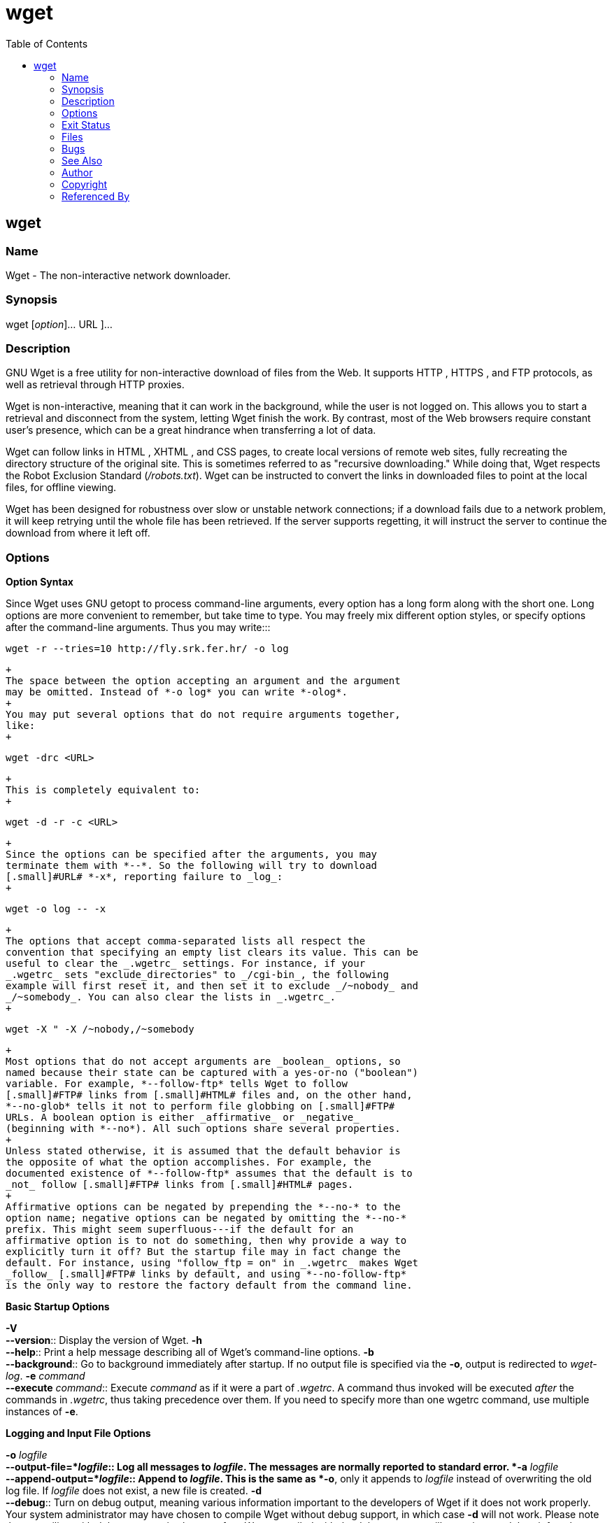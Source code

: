 :toc: left
:nofooter:

= wget

== wget

=== Name

Wget - The non-interactive network downloader.

=== Synopsis

wget [_option_]... [ _[.small]#URL#_ ]...

=== Description

[.small]#GNU# Wget is a free utility for non-interactive download of
files from the Web. It supports [.small]#HTTP# , [.small]#HTTPS# , and
[.small]#FTP# protocols, as well as retrieval through [.small]#HTTP#
proxies.

Wget is non-interactive, meaning that it can work in the background,
while the user is not logged on. This allows you to start a retrieval
and disconnect from the system, letting Wget finish the work. By
contrast, most of the Web browsers require constant user's presence,
which can be a great hindrance when transferring a lot of data.

Wget can follow links in [.small]#HTML# , [.small]#XHTML# , and
[.small]#CSS# pages, to create local versions of remote web sites, fully
recreating the directory structure of the original site. This is
sometimes referred to as "recursive downloading." While doing that, Wget
respects the Robot Exclusion Standard (_/robots.txt_). Wget can be
instructed to convert the links in downloaded files to point at the
local files, for offline viewing.

Wget has been designed for robustness over slow or unstable network
connections; if a download fails due to a network problem, it will keep
retrying until the whole file has been retrieved. If the server supports
regetting, it will instruct the server to continue the download from
where it left off.

=== Options

*Option Syntax*

Since Wget uses [.small]#GNU# getopt to process command-line arguments,
every option has a long form along with the short one. Long options are
more convenient to remember, but take time to type. You may freely mix
different option styles, or specify options after the command-line
arguments. Thus you may write:::
[source,code]
----
wget -r --tries=10 http://fly.srk.fer.hr/ -o log
----
  +
  The space between the option accepting an argument and the argument
  may be omitted. Instead of *-o log* you can write *-olog*.
  +
  You may put several options that do not require arguments together,
  like:
  +
[source,code]
----
wget -drc <URL>
----
  +
  This is completely equivalent to:
  +
[source,code]
----
wget -d -r -c <URL>
----
  +
  Since the options can be specified after the arguments, you may
  terminate them with *--*. So the following will try to download
  [.small]#URL# *-x*, reporting failure to _log_:
  +
[source,code]
----
wget -o log -- -x
----
  +
  The options that accept comma-separated lists all respect the
  convention that specifying an empty list clears its value. This can be
  useful to clear the _.wgetrc_ settings. For instance, if your
  _.wgetrc_ sets "exclude_directories" to _/cgi-bin_, the following
  example will first reset it, and then set it to exclude _/~nobody_ and
  _/~somebody_. You can also clear the lists in _.wgetrc_.
  +
[source,code]
----
wget -X " -X /~nobody,/~somebody
----
  +
  Most options that do not accept arguments are _boolean_ options, so
  named because their state can be captured with a yes-or-no ("boolean")
  variable. For example, *--follow-ftp* tells Wget to follow
  [.small]#FTP# links from [.small]#HTML# files and, on the other hand,
  *--no-glob* tells it not to perform file globbing on [.small]#FTP#
  URLs. A boolean option is either _affirmative_ or _negative_
  (beginning with *--no*). All such options share several properties.
  +
  Unless stated otherwise, it is assumed that the default behavior is
  the opposite of what the option accomplishes. For example, the
  documented existence of *--follow-ftp* assumes that the default is to
  _not_ follow [.small]#FTP# links from [.small]#HTML# pages.
  +
  Affirmative options can be negated by prepending the *--no-* to the
  option name; negative options can be negated by omitting the *--no-*
  prefix. This might seem superfluous---if the default for an
  affirmative option is to not do something, then why provide a way to
  explicitly turn it off? But the startup file may in fact change the
  default. For instance, using "follow_ftp = on" in _.wgetrc_ makes Wget
  _follow_ [.small]#FTP# links by default, and using *--no-follow-ftp*
  is the only way to restore the factory default from the command line.

*Basic Startup Options*

*-V* +
*--version*::
  Display the version of Wget.
*-h* +
*--help*::
  Print a help message describing all of Wget's command-line options.
*-b* +
*--background*::
  Go to background immediately after startup. If no output file is
  specified via the *-o*, output is redirected to _wget-log_.
*-e* _command_ +
*--execute* _command_::
  Execute _command_ as if it were a part of _.wgetrc_. A command thus
  invoked will be executed _after_ the commands in _.wgetrc_, thus
  taking precedence over them. If you need to specify more than one
  wgetrc command, use multiple instances of *-e*.

*Logging and Input File Options*

*-o* _logfile_ +
*--output-file=*_logfile_::
  Log all messages to _logfile_. The messages are normally reported to
  standard error.
*-a* _logfile_ +
*--append-output=*_logfile_::
  Append to _logfile_. This is the same as *-o*, only it appends to
  _logfile_ instead of overwriting the old log file. If _logfile_ does
  not exist, a new file is created.
*-d* +
*--debug*::
  Turn on debug output, meaning various information important to the
  developers of Wget if it does not work properly. Your system
  administrator may have chosen to compile Wget without debug support,
  in which case *-d* will not work. Please note that compiling with
  debug support is always safe---Wget compiled with the debug support
  will _not_ print any debug info unless requested with *-d*.
*-q* +
*--quiet*::
  Turn off Wget's output.
*-v* +
*--verbose*::
  Turn on verbose output, with all the available data. The default
  output is verbose.
*-nv* +
*--no-verbose*::
  Turn off verbose without being completely quiet (use *-q* for that),
  which means that error messages and basic information still get
  printed.
*-i* _file_ +
*--input-file=*_file_::
  Read URLs from a local or external _file_. If *-* is specified as
  _file_, URLs are read from the standard input. (Use *./-* to read from
  a file literally named *-*.)
  +
  If this function is used, no URLs need be present on the command line.
  If there are URLs both on the command line and in an input file, those
  on the command lines will be the first ones to be retrieved. If
  *--force-html* is not specified, then _file_ should consist of a
  series of URLs, one per line.
  +
  However, if you specify *--force-html*, the document will be regarded
  as *html*. In that case you may have problems with relative links,
  which you can solve either by adding "<base href=" _url_ ">" to the
  documents or by specifying *--base=*_url_ on the command line.
  +
  If the _file_ is an external one, the document will be automatically
  treated as *html* if the Content-Type matches *text/html*.
  Furthermore, the _file_'s location will be implicitly used as base
  href if none was specified.
*-F* +
*--force-html*::
  When input is read from a file, force it to be treated as an
  [.small]#HTML# file. This enables you to retrieve relative links from
  existing [.small]#HTML# files on your local disk, by adding "<base
  href=" _url_ ">" to [.small]#HTML# , or using the *--base*
  command-line option.
*-B* _[.small]#URL#_ +
*--base=* _[.small]#URL#_::
  Resolves relative links using _[.small]#URL#_ as the point of
  reference, when reading links from an [.small]#HTML# file specified
  via the *-i*/*--input-file* option (together with *--force-html*, or
  when the input file was fetched remotely from a server describing it
  as [.small]#HTML# ). This is equivalent to the presence of a "BASE"
  tag in the [.small]#HTML# input file, with _[.small]#URL#_ as the
  value for the "href" attribute.
  +
  For instance, if you specify *http://foo/bar/a.html* for
  _[.small]#URL#_ , and Wget reads *../baz/b.html* from the input file,
  it would be resolved to *http://foo/baz/b.html*.

*Download Options*

*--bind-address=* _[.small]#ADDRESS#_::
  When making client [.small]#TCP/IP# connections, bind to
  _[.small]#ADDRESS#_ on the local machine. _[.small]#ADDRESS#_ may be
  specified as a hostname or [.small]#IP# address. This option can be
  useful if your machine is bound to multiple IPs.
*-t* _number_ +
*--tries=*_number_::
  Set number of retries to _number_. Specify 0 or *inf* for infinite
  retrying. The default is to retry 20 times, with the exception of
  fatal errors like "connection refused" or "not found" (404), which are
  not retried.
*-O* _file_ +
*--output-document=*_file_::
  The documents will not be written to the appropriate files, but all
  will be concatenated together and written to _file_. If *-* is used as
  _file_, documents will be printed to standard output, disabling link
  conversion. (Use *./-* to print to a file literally named *-*.)
  +
  Use of *-O* is _not_ intended to mean simply "use the name _file_
  instead of the one in the [.small]#URL# ;" rather, it is analogous to
  shell redirection: *wget -O file http://foo* is intended to work like
  *wget -O - http://foo > file*; _file_ will be truncated immediately,
  and _all_ downloaded content will be written there.
  +
  For this reason, *-N* (for timestamp-checking) is not supported in
  combination with *-O*: since _file_ is always newly created, it will
  always have a very new timestamp. A warning will be issued if this
  combination is used.
  +
  Similarly, using *-r* or *-p* with *-O* may not work as you expect:
  Wget won't just download the first file to _file_ and then download
  the rest to their normal names: _all_ downloaded content will be
  placed in _file_. This was disabled in version 1.11, but has been
  reinstated (with a warning) in 1.11.2, as there are some cases where
  this behavior can actually have some use.
  +
  Note that a combination with *-k* is only permitted when downloading a
  single document, as in that case it will just convert all relative
  URIs to external ones; *-k* makes no sense for multiple URIs when
  they're all being downloaded to a single file.
*-nc* +
*--no-clobber*::
  If a file is downloaded more than once in the same directory, Wget's
  behavior depends on a few options, including *-nc*. In certain cases,
  the local file will be _clobbered_, or overwritten, upon repeated
  download. In other cases it will be preserved.
  +
  When running Wget without *-N*, *-nc*, *-r*, or *-p*, downloading the
  same file in the same directory will result in the original copy of
  _file_ being preserved and the second copy being named _file_*.1*. If
  that file is downloaded yet again, the third copy will be named
  _file_*.2*, and so on. (This is also the behavior with *-nd*, even if
  *-r* or *-p* are in effect.) When *-nc* is specified, this behavior is
  suppressed, and Wget will refuse to download newer copies of _file_.
  Therefore, ""no-clobber"" is actually a misnomer in this mode---it's
  not clobbering that's prevented (as the numeric suffixes were already
  preventing clobbering), but rather the multiple version saving that's
  prevented.
  +
  When running Wget with *-r* or *-p*, but without *-N*, *-nd*, or
  *-nc*, re-downloading a file will result in the new copy simply
  overwriting the old. Adding *-nc* will prevent this behavior, instead
  causing the original version to be preserved and any newer copies on
  the server to be ignored.
  +
  When running Wget with *-N*, with or without *-r* or *-p*, the
  decision as to whether or not to download a newer copy of a file
  depends on the local and remote timestamp and size of the file. *-nc*
  may not be specified at the same time as *-N*.
  +
  Note that when *-nc* is specified, files with the suffixes *.html* or
  *.htm* will be loaded from the local disk and parsed as if they had
  been retrieved from the Web.
*-c* +
*--continue*::
  Continue getting a partially-downloaded file. This is useful when you
  want to finish up a download started by a previous instance of Wget,
  or by another program. For instance:
  +
[source,code]
----
wget -c ftp://sunsite.doc.ic.ac.uk/ls-lR.Z
----
  +
  If there is a file named _ls-lR.Z_ in the current directory, Wget will
  assume that it is the first portion of the remote file, and will ask
  the server to continue the retrieval from an offset equal to the
  length of the local file.
  +
  Note that you don't need to specify this option if you just want the
  current invocation of Wget to retry downloading a file should the
  connection be lost midway through. This is the default behavior. *-c*
  only affects resumption of downloads started _prior_ to this
  invocation of Wget, and whose local files are still sitting around.
  +
  Without *-c*, the previous example would just download the remote file
  to _ls-lR.Z.1_, leaving the truncated _ls-lR.Z_ file alone.
  +
  Beginning with Wget 1.7, if you use *-c* on a non-empty file, and it
  turns out that the server does not support continued downloading, Wget
  will refuse to start the download from scratch, which would
  effectively ruin existing contents. If you really want the download to
  start from scratch, remove the file.
  +
  Also beginning with Wget 1.7, if you use *-c* on a file which is of
  equal size as the one on the server, Wget will refuse to download the
  file and print an explanatory message. The same happens when the file
  is smaller on the server than locally (presumably because it was
  changed on the server since your last download attempt)---because
  "continuing" is not meaningful, no download occurs.
  +
  On the other side of the coin, while using *-c*, any file that's
  bigger on the server than locally will be considered an incomplete
  download and only "(length(remote) - length(local))" bytes will be
  downloaded and tacked onto the end of the local file. This behavior
  can be desirable in certain cases---for instance, you can use *wget
  -c* to download just the new portion that's been appended to a data
  collection or log file.
  +
  However, if the file is bigger on the server because it's been
  _changed_, as opposed to just _appended_ to, you'll end up with a
  garbled file. Wget has no way of verifying that the local file is
  really a valid prefix of the remote file. You need to be especially
  careful of this when using *-c* in conjunction with *-r*, since every
  file will be considered as an "incomplete download" candidate.
  +
  Another instance where you'll get a garbled file if you try to use
  *-c* is if you have a lame [.small]#HTTP# proxy that inserts a
  "transfer interrupted" string into the local file. In the future a
  "rollback" option may be added to deal with this case.
  +
  Note that *-c* only works with [.small]#FTP# servers and with
  [.small]#HTTP# servers that support the "Range" header.
*--progress=*_type_::
  Select the type of the progress indicator you wish to use. Legal
  indicators are "dot" and "bar".
  +
  The "bar" indicator is used by default. It draws an [.small]#ASCII#
  progress bar graphics (a.k.a "thermometer" display) indicating the
  status of retrieval. If the output is not a [.small]#TTY# , the "dot"
  bar will be used by default.
  +
  Use *--progress=dot* to switch to the "dot" display. It traces the
  retrieval by printing dots on the screen, each dot representing a
  fixed amount of downloaded data.
  +
  When using the dotted retrieval, you may also set the _style_ by
  specifying the type as *dot:*_style_. Different styles assign
  different meaning to one dot. With the "default" style each dot
  represents 1K, there are ten dots in a cluster and 50 dots in a line.
  The "binary" style has a more "computer"-like orientation---8K dots,
  16-dots clusters and 48 dots per line (which makes for 384K lines).
  The "mega" style is suitable for downloading very large files---each
  dot represents 64K retrieved, there are eight dots in a cluster, and
  48 dots on each line (so each line contains 3M).
  +
  Note that you can set the default style using the "progress" command
  in _.wgetrc_. That setting may be overridden from the command line.
  The exception is that, when the output is not a [.small]#TTY# , the
  "dot" progress will be favored over "bar". To force the bar output,
  use *--progress=bar:force*.
*-N* +
*--timestamping*::
  Turn on time-stamping.
*-S* +
*--server-response*::
  Print the headers sent by [.small]#HTTP# servers and responses sent by
  [.small]#FTP# servers.
*--spider*::
  When invoked with this option, Wget will behave as a Web _spider_,
  which means that it will not download the pages, just check that they
  are there. For example, you can use Wget to check your bookmarks:
  +
[source,code]
----
wget --spider --force-html -i bookmarks.html
----
  +
  This feature needs much more work for Wget to get close to the
  functionality of real web spiders.
*-T seconds* +
*--timeout=*_seconds_::
  Set the network timeout to _seconds_ seconds. This is equivalent to
  specifying *--dns-timeout*, *--connect-timeout*, and *--read-timeout*,
  all at the same time.
  +
  When interacting with the network, Wget can check for timeout and
  abort the operation if it takes too long. This prevents anomalies like
  hanging reads and infinite connects. The only timeout enabled by
  default is a 900-second read timeout. Setting a timeout to 0 disables
  it altogether. Unless you know what you are doing, it is best not to
  change the default timeout settings.
  +
  All timeout-related options accept decimal values, as well as
  subsecond values. For example, *0.1* seconds is a legal (though
  unwise) choice of timeout. Subsecond timeouts are useful for checking
  server response times or for testing network latency.
*--dns-timeout=*_seconds_::
  Set the [.small]#DNS# lookup timeout to _seconds_ seconds.
  [.small]#DNS# lookups that don't complete within the specified time
  will fail. By default, there is no timeout on [.small]#DNS# lookups,
  other than that implemented by system libraries.
*--connect-timeout=*_seconds_::
  Set the connect timeout to _seconds_ seconds. [.small]#TCP#
  connections that take longer to establish will be aborted. By default,
  there is no connect timeout, other than that implemented by system
  libraries.
*--read-timeout=*_seconds_::
  Set the read (and write) timeout to _seconds_ seconds. The "time" of
  this timeout refers to _idle time_: if, at any point in the download,
  no data is received for more than the specified number of seconds,
  reading fails and the download is restarted. This option does not
  directly affect the duration of the entire download.
  +
  Of course, the remote server may choose to terminate the connection
  sooner than this option requires. The default read timeout is 900
  seconds.
*--limit-rate=*_amount_::
  Limit the download speed to _amount_ bytes per second. Amount may be
  expressed in bytes, kilobytes with the *k* suffix, or megabytes with
  the *m* suffix. For example, *--limit-rate=20k* will limit the
  retrieval rate to 20KB/s. This is useful when, for whatever reason,
  you don't want Wget to consume the entire available bandwidth.
  +
  This option allows the use of decimal numbers, usually in conjunction
  with power suffixes; for example, *--limit-rate=2.5k* is a legal
  value.
  +
  Note that Wget implements the limiting by sleeping the appropriate
  amount of time after a network read that took less time than specified
  by the rate. Eventually this strategy causes the [.small]#TCP#
  transfer to slow down to approximately the specified rate. However, it
  may take some time for this balance to be achieved, so don't be
  surprised if limiting the rate doesn't work well with very small
  files.
*-w* _seconds_ +
*--wait=*_seconds_::
  Wait the specified number of seconds between the retrievals. Use of
  this option is recommended, as it lightens the server load by making
  the requests less frequent. Instead of in seconds, the time can be
  specified in minutes using the "m" suffix, in hours using "h" suffix,
  or in days using "d" suffix.
  +
  Specifying a large value for this option is useful if the network or
  the destination host is down, so that Wget can wait long enough to
  reasonably expect the network error to be fixed before the retry. The
  waiting interval specified by this function is influenced by
  "--random-wait", which see.
*--waitretry=*_seconds_::
  If you don't want Wget to wait between _every_ retrieval, but only
  between retries of failed downloads, you can use this option. Wget
  will use _linear backoff_, waiting 1 second after the first failure on
  a given file, then waiting 2 seconds after the second failure on that
  file, up to the maximum number of _seconds_ you specify. Therefore, a
  value of 10 will actually make Wget wait up to (1 + 2 + ... + 10) = 55
  seconds per file.
  +
  By default, Wget will assume a value of 10 seconds.
*--random-wait*::
  Some web sites may perform log analysis to identify retrieval programs
  such as Wget by looking for statistically significant similarities in
  the time between requests. This option causes the time between
  requests to vary between 0.5 and 1.5 * _wait_ seconds, where _wait_
  was specified using the *--wait* option, in order to mask Wget's
  presence from such analysis.
  +
  A 2001 article in a publication devoted to development on a popular
  consumer platform provided code to perform this analysis on the fly.
  Its author suggested blocking at the class C address level to ensure
  automated retrieval programs were blocked despite changing
  DHCP-supplied addresses.
  +
  The *--random-wait* option was inspired by this ill-advised
  recommendation to block many unrelated users from a web site due to
  the actions of one.
*--no-proxy*::
  Don't use proxies, even if the appropriate *_proxy environment
  variable is defined.
*-Q* _quota_ +
*--quota=*_quota_::
  Specify download quota for automatic retrievals. The value can be
  specified in bytes (default), kilobytes (with *k* suffix), or
  megabytes (with *m* suffix).
  +
  Note that quota will never affect downloading a single file. So if you
  specify *wget -Q10k ftp://wuarchive.wustl.edu/ls-lR.gz*, all of the
  _ls-lR.gz_ will be downloaded. The same goes even when several URLs
  are specified on the command-line. However, quota is respected when
  retrieving either recursively, or from an input file. Thus you may
  safely type *wget -Q2m -i sites*---download will be aborted when the
  quota is exceeded.
  +
  Setting quota to 0 or to *inf* unlimits the download quota.
*--no-dns-cache*::
  Turn off caching of [.small]#DNS# lookups. Normally, Wget remembers
  the [.small]#IP# addresses it looked up from [.small]#DNS# so it
  doesn't have to repeatedly contact the [.small]#DNS# server for the
  same (typically small) set of hosts it retrieves from. This cache
  exists in memory only; a new Wget run will contact [.small]#DNS#
  again.
  +
  However, it has been reported that in some situations it is not
  desirable to cache host names, even for the duration of a
  short-running application like Wget. With this option Wget issues a
  new [.small]#DNS# lookup (more precisely, a new call to
  "gethostbyname" or "getaddrinfo") each time it makes a new connection.
  Please note that this option will _not_ affect caching that might be
  performed by the resolving library or by an external caching layer,
  such as [.small]#NSCD# .
  +
  If you don't understand exactly what this option does, you probably
  won't need it.
*--restrict-file-names=*_modes_::
  Change which characters found in remote URLs must be escaped during
  generation of local filenames. Characters that are _restricted_ by
  this option are escaped, i.e. replaced with *%HH*, where
  *[.small]#HH#* is the hexadecimal number that corresponds to the
  restricted character. This option may also be used to force all
  alphabetical cases to be either lower- or uppercase.
  +
  By default, Wget escapes the characters that are not valid or safe as
  part of file names on your operating system, as well as control
  characters that are typically unprintable. This option is useful for
  changing these defaults, perhaps because you are downloading to a
  non-native partition, or because you want to disable escaping of the
  control characters, or you want to further restrict characters to only
  those in the [.small]#ASCII# range of values.
  +
  The _modes_ are a comma-separated set of text values. The acceptable
  values are *unix*, *windows*, *nocontrol*, *ascii*, *lowercase*, and
  *uppercase*. The values *unix* and *windows* are mutually exclusive
  (one will override the other), as are *lowercase* and *uppercase*.
  Those last are special cases, as they do not change the set of
  characters that would be escaped, but rather force local file paths to
  be converted either to lower- or uppercase.
  +
  When "unix" is specified, Wget escapes the character */* and the
  control characters in the ranges 0--31 and 128--159. This is the
  default on Unix-like operating systems.
  +
  When "windows" is given, Wget escapes the characters *\*, *|*, */*,
  *:*, *?*, *"*, ***, *<*, *>*, and the control characters in the ranges
  0--31 and 128--159. In addition to this, Wget in Windows mode uses *+*
  instead of *:* to separate host and port in local file names, and uses
  *@* instead of *?* to separate the query portion of the file name from
  the rest. Therefore, a [.small]#URL# that would be saved as
  *www.xemacs.org:4300/search.pl?input=blah* in Unix mode would be saved
  as *www.xemacs.org+4300/search.pl@input=blah* in Windows mode. This
  mode is the default on Windows.
  +
  If you specify *nocontrol*, then the escaping of the control
  characters is also switched off. This option may make sense when you
  are downloading URLs whose names contain [.small]#UTF-8# characters,
  on a system which can save and display filenames in [.small]#UTF-8#
  (some possible byte values used in [.small]#UTF-8# byte sequences fall
  in the range of values designated by Wget as "controls").
  +
  The *ascii* mode is used to specify that any bytes whose values are
  outside the range of [.small]#ASCII# characters (that is, greater than
  127) shall be escaped. This can be useful when saving filenames whose
  encoding does not match the one used locally.
*-4* +
*--inet4-only* +
*-6* +
*--inet6-only*::
  Force connecting to IPv4 or IPv6 addresses. With *--inet4-only* or
  *-4*, Wget will only connect to IPv4 hosts, ignoring [.small]#AAAA#
  records in [.small]#DNS# , and refusing to connect to IPv6 addresses
  specified in URLs. Conversely, with *--inet6-only* or *-6*, Wget will
  only connect to IPv6 hosts and ignore A records and IPv4 addresses.
  +
  Neither options should be needed normally. By default, an IPv6-aware
  Wget will use the address family specified by the host's [.small]#DNS#
  record. If the [.small]#DNS# responds with both IPv4 and IPv6
  addresses, Wget will try them in sequence until it finds one it can
  connect to. (Also see "--prefer-family" option described below.)
  +
  These options can be used to deliberately force the use of IPv4 or
  IPv6 address families on dual family systems, usually to aid debugging
  or to deal with broken network configuration. Only one of
  *--inet6-only* and *--inet4-only* may be specified at the same time.
  Neither option is available in Wget compiled without IPv6 support.
*--prefer-family=none/IPv4/IPv6*::
  When given a choice of several addresses, connect to the addresses
  with specified address family first. The address order returned by
  [.small]#DNS# is used without change by default.
  +
  This avoids spurious errors and connect attempts when accessing hosts
  that resolve to both IPv6 and IPv4 addresses from IPv4 networks. For
  example, *www.kame.net* resolves to
  *2001:200:0:8002:203:47ff:fea5:3085* and to *203.178.141.194*. When
  the preferred family is "IPv4", the IPv4 address is used first; when
  the preferred family is "IPv6", the IPv6 address is used first; if the
  specified value is "none", the address order returned by [.small]#DNS#
  is used without change.
  +
  Unlike *-4* and *-6*, this option doesn't inhibit access to any
  address family, it only changes the _order_ in which the addresses are
  accessed. Also note that the reordering performed by this option is
  _stable_---it doesn't affect order of addresses of the same family.
  That is, the relative order of all IPv4 addresses and of all IPv6
  addresses remains intact in all cases.
*--retry-connrefused*::
  Consider "connection refused" a transient error and try again.
  Normally Wget gives up on a [.small]#URL# when it is unable to connect
  to the site because failure to connect is taken as a sign that the
  server is not running at all and that retries would not help. This
  option is for mirroring unreliable sites whose servers tend to
  disappear for short periods of time.
*--user=*_user_ +
*--password=*_password_::
  Specify the username _user_ and password _password_ for both
  [.small]#FTP# and [.small]#HTTP# file retrieval. These parameters can
  be overridden using the *--ftp-user* and *--ftp-password* options for
  [.small]#FTP# connections and the *--http-user* and *--http-password*
  options for [.small]#HTTP# connections.
*--ask-password*::
  Prompt for a password for each connection established. Cannot be
  specified when *--password* is being used, because they are mutually
  exclusive.
*--no-iri*::
  Turn off internationalized [.small]#URI# ( [.small]#IRI# ) support.
  Use *--iri* to turn it on. [.small]#IRI# support is activated by
  default.
  +
  You can set the default state of [.small]#IRI# support using the "iri"
  command in _.wgetrc_. That setting may be overridden from the command
  line.
*--local-encoding=*_encoding_::
  Force Wget to use _encoding_ as the default system encoding. That
  affects how Wget converts URLs specified as arguments from locale to
  [.small]#UTF-8# for [.small]#IRI# support.
  +
  Wget use the function "nl_langinfo()" and then the "CHARSET"
  environment variable to get the locale. If it fails, [.small]#ASCII#
  is used.
  +
  You can set the default local encoding using the "local_encoding"
  command in _.wgetrc_. That setting may be overridden from the command
  line.
*--remote-encoding=*_encoding_::
  Force Wget to use _encoding_ as the default remote server encoding.
  That affects how Wget converts URIs found in files from remote
  encoding to [.small]#UTF-8# during a recursive fetch. This options is
  only useful for [.small]#IRI# support, for the interpretation of
  non-ASCII characters.
  +
  For [.small]#HTTP# , remote encoding can be found in [.small]#HTTP#
  "Content-Type" header and in [.small]#HTML# "Content-Type http-equiv"
  meta tag.
  +
  You can set the default encoding using the "remoteencoding" command in
  _.wgetrc_. That setting may be overridden from the command line.

*Directory Options*

*-nd* +
*--no-directories*::
  Do not create a hierarchy of directories when retrieving recursively.
  With this option turned on, all files will get saved to the current
  directory, without clobbering (if a name shows up more than once, the
  filenames will get extensions *.n*).
*-x* +
*--force-directories*::
  The opposite of *-nd*---create a hierarchy of directories, even if one
  would not have been created otherwise. E.g. *wget -x
  http://fly.srk.fer.hr/robots.txt* will save the downloaded file to
  _fly.srk.fer.hr/robots.txt_.
*-nH* +
*--no-host-directories*::
  Disable generation of host-prefixed directories. By default, invoking
  Wget with *-r http://fly.srk.fer.hr/* will create a structure of
  directories beginning with _fly.srk.fer.hr/_. This option disables
  such behavior.
*--protocol-directories*::
  Use the protocol name as a directory component of local file names.
  For example, with this option, *wget -r http://*_host_ will save to
  *http/*_host_*/...* rather than just to _host_*/...*.
*--cut-dirs=*_number_::
  Ignore _number_ directory components. This is useful for getting a
  fine-grained control over the directory where recursive retrieval will
  be saved.
  +
  Take, for example, the directory at
  *ftp://ftp.xemacs.org/pub/xemacs/*. If you retrieve it with *-r*, it
  will be saved locally under _ftp.xemacs.org/pub/xemacs/_. While the
  *-nH* option can remove the _ftp.xemacs.org/_ part, you are still
  stuck with _pub/xemacs_. This is where *--cut-dirs* comes in handy; it
  makes Wget not "see" _number_ remote directory components. Here are
  several examples of how *--cut-dirs* option works.
  +
[source,code]
----
No options        -> ftp.xemacs.org/pub/xemacs/
-nH               -> pub/xemacs/
-nH --cut-dirs=1  -> xemacs/
-nH --cut-dirs=2  -> .

--cut-dirs=1      -> ftp.xemacs.org/xemacs/
...
----
  +
  If you just want to get rid of the directory structure, this option is
  similar to a combination of *-nd* and *-P*. However, unlike *-nd*,
  *--cut-dirs* does not lose with subdirectories---for instance, with
  *-nH --cut-dirs=1*, a _beta/_ subdirectory will be placed to
  _xemacs/beta_, as one would expect.
*-P* _prefix_ +
*--directory-prefix=*_prefix_::
  Set directory prefix to _prefix_. The _directory prefix_ is the
  directory where all other files and subdirectories will be saved to,
  i.e. the top of the retrieval tree. The default is *.* (the current
  directory).

*[.small]#HTTP# Options*

*--default-page=*_name_::
  Use _name_ as the default file name when it isn't known (i.e., for
  URLs that end in a slash), instead of _index.html_.
*-E* +
*--adjust-extension*::
  If a file of type *application/xhtml+xml* or *text/html* is downloaded
  and the [.small]#URL# does not end with the regexp
  *\.[Hh][Tt][Mm][Ll]?*, this option will cause the suffix *.html* to be
  appended to the local filename. This is useful, for instance, when
  you're mirroring a remote site that uses *.asp* pages, but you want
  the mirrored pages to be viewable on your stock Apache server. Another
  good use for this is when you're downloading CGI-generated materials.
  A [.small]#URL# like *http://site.com/article.cgi?25* will be saved as
  _article.cgi?25.html_.
  +
  Note that filenames changed in this way will be re-downloaded every
  time you re-mirror a site, because Wget can't tell that the local
  _X.html_ file corresponds to remote [.small]#URL# _X_ (since it
  doesn't yet know that the [.small]#URL# produces output of type
  *text/html* or *application/xhtml+xml*. To prevent this
  re-downloading, you must use *-k* and *-K* so that the original
  version of the file will be saved as _X.orig_.
  +
  As of version 1.12, Wget will also ensure that any downloaded files of
  type *text/css* end in the suffix *.css*, and the option was renamed
  from *--html-extension*, to better reflect its new behavior. The old
  option name is still acceptable, but should now be considered
  deprecated.
  +
  At some point in the future, this option may well be expanded to
  include suffixes for other types of content, including content types
  that are not parsed by Wget.
*--http-user=*_user_ +
*--http-password=*_password_::
  Specify the username _user_ and password _password_ on an
  [.small]#HTTP# server. According to the type of the challenge, Wget
  will encode them using either the "basic" (insecure), the "digest", or
  the Windows "NTLM" authentication scheme.
  +
  Another way to specify username and password is in the [.small]#URL#
  itself. Either method reveals your password to anyone who bothers to
  run "ps". To prevent the passwords from being seen, store them in
  _.wgetrc_ or _.netrc_, and make sure to protect those files from other
  users with "chmod". If the passwords are really important, do not
  leave them lying in those files either---edit the files and delete
  them after Wget has started the download.
*--no-http-keep-alive*::
  Turn off the "keep-alive" feature for [.small]#HTTP# downloads.
  Normally, Wget asks the server to keep the connection open so that,
  when you download more than one document from the same server, they
  get transferred over the same [.small]#TCP# connection. This saves
  time and at the same time reduces the load on the server.
  +
  This option is useful when, for some reason, persistent (keep-alive)
  connections don't work for you, for example due to a server bug or due
  to the inability of server-side scripts to cope with the connections.
*--no-cache*::
  Disable server-side cache. In this case, Wget will send the remote
  server an appropriate directive (*Pragma: no-cache*) to get the file
  from the remote service, rather than returning the cached version.
  This is especially useful for retrieving and flushing out-of-date
  documents on proxy servers.
  +
  Caching is allowed by default.
*--no-cookies*::
  Disable the use of cookies. Cookies are a mechanism for maintaining
  server-side state. The server sends the client a cookie using the
  "Set-Cookie" header, and the client responds with the same cookie upon
  further requests. Since cookies allow the server owners to keep track
  of visitors and for sites to exchange this information, some consider
  them a breach of privacy. The default is to use cookies; however,
  _storing_ cookies is not on by default.
*--load-cookies* _file_::
  Load cookies from _file_ before the first [.small]#HTTP# retrieval.
  _file_ is a textual file in the format originally used by Netscape's
  _cookies.txt_ file.
  +
  You will typically use this option when mirroring sites that require
  that you be logged in to access some or all of their content. The
  login process typically works by the web server issuing an
  [.small]#HTTP# cookie upon receiving and verifying your credentials.
  The cookie is then resent by the browser when accessing that part of
  the site, and so proves your identity.
  +
  Mirroring such a site requires Wget to send the same cookies your
  browser sends when communicating with the site. This is achieved by
  *--load-cookies*---simply point Wget to the location of the
  _cookies.txt_ file, and it will send the same cookies your browser
  would send in the same situation. Different browsers keep textual
  cookie files in different locations:
  +
  Netscape 4.x.
  +
  The cookies are in _~/.netscape/cookies.txt_.
  +
  Mozilla and Netscape 6.x.
  +
  Mozilla's cookie file is also named _cookies.txt_, located somewhere
  under _~/.mozilla_, in the directory of your profile. The full path
  usually ends up looking somewhat like
  _~/.mozilla/default/some-weird-string/cookies.txt_.
  +
  Internet Explorer.
  +
  You can produce a cookie file Wget can use by using the File menu,
  Import and Export, Export Cookies. This has been tested with Internet
  Explorer 5; it is not guaranteed to work with earlier versions.
  +
  Other browsers.
  +
  If you are using a different browser to create your cookies,
  *--load-cookies* will only work if you can locate or produce a cookie
  file in the Netscape format that Wget expects.
  +
  If you cannot use *--load-cookies*, there might still be an
  alternative. If your browser supports a "cookie manager", you can use
  it to view the cookies used when accessing the site you're mirroring.
  Write down the name and value of the cookie, and manually instruct
  Wget to send those cookies, bypassing the "official" cookie support:
  +
[source,code]
----
wget --no-cookies --header "Cookie: <name>=<value>"
----
*--save-cookies* _file_::
  Save cookies to _file_ before exiting. This will not save cookies that
  have expired or that have no expiry time (so-called "session
  cookies"), but also see *--keep-session-cookies*.
*--keep-session-cookies*::
  When specified, causes *--save-cookies* to also save session cookies.
  Session cookies are normally not saved because they are meant to be
  kept in memory and forgotten when you exit the browser. Saving them is
  useful on sites that require you to log in or to visit the home page
  before you can access some pages. With this option, multiple Wget runs
  are considered a single browser session as far as the site is
  concerned.
  +
  Since the cookie file format does not normally carry session cookies,
  Wget marks them with an expiry timestamp of 0. Wget's *--load-cookies*
  recognizes those as session cookies, but it might confuse other
  browsers. Also note that cookies so loaded will be treated as other
  session cookies, which means that if you want *--save-cookies* to
  preserve them again, you must use *--keep-session-cookies* again.
*--ignore-length*::
  Unfortunately, some [.small]#HTTP# servers ( [.small]#CGI# programs,
  to be more precise) send out bogus "Content-Length" headers, which
  makes Wget go wild, as it thinks not all the document was retrieved.
  You can spot this syndrome if Wget retries getting the same document
  again and again, each time claiming that the (otherwise normal)
  connection has closed on the very same byte.
  +
  With this option, Wget will ignore the "Content-Length" header---as if
  it never existed.
*--header=*_header-line_::
  Send _header-line_ along with the rest of the headers in each
  [.small]#HTTP# request. The supplied header is sent as-is, which means
  it must contain name and value separated by colon, and must not
  contain newlines.
  +
  You may define more than one additional header by specifying
  *--header* more than once.
  +
[source,code]
----
wget --header='Accept-Charset: iso-8859-2' \
     --header='Accept-Language: hr'        \
       http://fly.srk.fer.hr/
----
  +
  Specification of an empty string as the header value will clear all
  previous user-defined headers.
  +
  As of Wget 1.10, this option can be used to override headers otherwise
  generated automatically. This example instructs Wget to connect to
  localhost, but to specify *foo.bar* in the "Host" header:
  +
[source,code]
----
wget --header="Host: foo.bar" http://localhost/
----
  +
  In versions of Wget prior to 1.10 such use of *--header* caused
  sending of duplicate headers.
*--max-redirect=*_number_::
  Specifies the maximum number of redirections to follow for a resource.
  The default is 20, which is usually far more than necessary. However,
  on those occasions where you want to allow more (or fewer), this is
  the option to use.
*--proxy-user=*_user_ +
*--proxy-password=*_password_::
  Specify the username _user_ and password _password_ for authentication
  on a proxy server. Wget will encode them using the "basic"
  authentication scheme.
  +
  Security considerations similar to those with *--http-password*
  pertain here as well.
*--referer=*_url_::
  Include 'Referer: _url_' header in [.small]#HTTP# request. Useful for
  retrieving documents with server-side processing that assume they are
  always being retrieved by interactive web browsers and only come out
  properly when Referer is set to one of the pages that point to them.
*--save-headers*::
  Save the headers sent by the [.small]#HTTP# server to the file,
  preceding the actual contents, with an empty line as the separator.
*-U* _agent-string_ +
*--user-agent=*_agent-string_::
  Identify as _agent-string_ to the [.small]#HTTP# server.
  +
  The [.small]#HTTP# protocol allows the clients to identify themselves
  using a "User-Agent" header field. This enables distinguishing the
  [.small]#WWW# software, usually for statistical purposes or for
  tracing of protocol violations. Wget normally identifies as
  *Wget/*_version_, _version_ being the current version number of Wget.
  +
  However, some sites have been known to impose the policy of tailoring
  the output according to the "User-Agent"-supplied information. While
  this is not such a bad idea in theory, it has been abused by servers
  denying information to clients other than (historically) Netscape or,
  more frequently, Microsoft Internet Explorer. This option allows you
  to change the "User-Agent" line issued by Wget. Use of this option is
  discouraged, unless you really know what you are doing.
  +
  Specifying empty user agent with *--user-agent=""* instructs Wget not
  to send the "User-Agent" header in [.small]#HTTP# requests.
*--post-data=*_string_ +
*--post-file=*_file_::
  Use [.small]#POST# as the method for all [.small]#HTTP# requests and
  send the specified data in the request body. *--post-data* sends
  _string_ as data, whereas *--post-file* sends the contents of _file_.
  Other than that, they work in exactly the same way. In particular,
  they _both_ expect content of the form "key1=value1&key2=value2", with
  percent-encoding for special characters; the only difference is that
  one expects its content as a command-line paramter and the other
  accepts its content from a file. In particular, *--post-file* is _not_
  for transmitting files as form attachments: those must appear as
  "key=value" data (with appropriate percent-coding) just like
  everything else. Wget does not currently support "multipart/form-data"
  for transmitting [.small]#POST# data; only
  "application/x-www-form-urlencoded". Only one of *--post-data* and
  *--post-file* should be specified.
  +
  Please be aware that Wget needs to know the size of the [.small]#POST#
  data in advance. Therefore the argument to "--post-file" must be a
  regular file; specifying a [.small]#FIFO# or something like
  _/dev/stdin_ won't work. It's not quite clear how to work around this
  limitation inherent in [.small]#HTTP/1# .0. Although [.small]#HTTP/1#
  .1 introduces _chunked_ transfer that doesn't require knowing the
  request length in advance, a client can't use chunked unless it knows
  it's talking to an [.small]#HTTP/1# .1 server. And it can't know that
  until it receives a response, which in turn requires the request to
  have been completed -- a chicken-and-egg problem.
  +
  Note: if Wget is redirected after the [.small]#POST# request is
  completed, it will not send the [.small]#POST# data to the redirected
  [.small]#URL# . This is because URLs that process [.small]#POST# often
  respond with a redirection to a regular page, which does not desire or
  accept [.small]#POST# . It is not completely clear that this behavior
  is optimal; if it doesn't work out, it might be changed in the future.
  +
  This example shows how to log to a server using [.small]#POST# and
  then proceed to download the desired pages, presumably only accessible
  to authorized users:
  +
[source,code]
----
# Log in to the server.  This can be done only once.
wget --save-cookies cookies.txt \
     --post-data 'user=foo&password=bar' \
     http://server.com/auth.php

# Now grab the page or pages we care about.
wget --load-cookies cookies.txt \
     -p http://server.com/interesting/article.php
----
  +
  If the server is using session cookies to track user authentication,
  the above will not work because *--save-cookies* will not save them
  (and neither will browsers) and the _cookies.txt_ file will be empty.
  In that case use *--keep-session-cookies* along with *--save-cookies*
  to force saving of session cookies.
*--content-disposition*::
  If this is set to on, experimental (not fully-functional) support for
  "Content-Disposition" headers is enabled. This can currently result in
  extra round-trips to the server for a "HEAD" request, and is known to
  suffer from a few bugs, which is why it is not currently enabled by
  default.
  +
  This option is useful for some file-downloading [.small]#CGI# programs
  that use "Content-Disposition" headers to describe what the name of a
  downloaded file should be.
*--auth-no-challenge*::
  If this option is given, Wget will send Basic [.small]#HTTP#
  authentication information (plaintext username and password) for all
  requests, just like Wget 1.10.2 and prior did by default.
  +
  Use of this option is not recommended, and is intended only to support
  some few obscure servers, which never send [.small]#HTTP#
  authentication challenges, but accept unsolicited auth info, say, in
  addition to form-based authentication.

*[.small]#HTTPS# ( [.small]#SSL/TLS# ) Options*

To support encrypted [.small]#HTTP# ( [.small]#HTTPS# ) downloads, Wget
must be compiled with an external [.small]#SSL# library, currently
OpenSSL. If Wget is compiled without [.small]#SSL# support, none of
these options are available. +
*--secure-protocol=*_protocol_::
  Choose the secure protocol to be used. Legal values are *auto*,
  *SSLv2*, *SSLv3*, and *TLSv1*. If *auto* is used, the [.small]#SSL#
  library is given the liberty of choosing the appropriate protocol
  automatically, which is achieved by sending an SSLv2 greeting and
  announcing support for SSLv3 and TLSv1. This is the default.
  +
  Specifying *SSLv2*, *SSLv3*, or *TLSv1* forces the use of the
  corresponding protocol. This is useful when talking to old and buggy
  [.small]#SSL# server implementations that make it hard for OpenSSL to
  choose the correct protocol version. Fortunately, such servers are
  quite rare.
*--no-check-certificate*::
  Don't check the server certificate against the available certificate
  authorities. Also don't require the [.small]#URL# host name to match
  the common name presented by the certificate.
  +
  As of Wget 1.10, the default is to verify the server's certificate
  against the recognized certificate authorities, breaking the
  [.small]#SSL# handshake and aborting the download if the verification
  fails. Although this provides more secure downloads, it does break
  interoperability with some sites that worked with previous Wget
  versions, particularly those using self-signed, expired, or otherwise
  invalid certificates. This option forces an "insecure" mode of
  operation that turns the certificate verification errors into warnings
  and allows you to proceed.
  +
  If you encounter "certificate verification" errors or ones saying that
  "common name doesn't match requested host name", you can use this
  option to bypass the verification and proceed with the download. _Only
  use this option if you are otherwise convinced of the site's
  authenticity, or if you really don't care about the validity of its
  certificate._ It is almost always a bad idea not to check the
  certificates when transmitting confidential or important data.
*--certificate=*_file_::
  Use the client certificate stored in _file_. This is needed for
  servers that are configured to require certificates from the clients
  that connect to them. Normally a certificate is not required and this
  switch is optional.
*--certificate-type=*_type_::
  Specify the type of the client certificate. Legal values are
  *[.small]#PEM#* (assumed by default) and *[.small]#DER#* , also known
  as *[.small]#ASN1#* .
*--private-key=*_file_::
  Read the private key from _file_. This allows you to provide the
  private key in a file separate from the certificate.
*--private-key-type=*_type_::
  Specify the type of the private key. Accepted values are
  *[.small]#PEM#* (the default) and *[.small]#DER#* .
*--ca-certificate=*_file_::
  Use _file_ as the file with the bundle of certificate authorities ("
  [.small]#CA# ") to verify the peers. The certificates must be in
  [.small]#PEM# format.
  +
  Without this option Wget looks for [.small]#CA# certificates at the
  system-specified locations, chosen at OpenSSL installation time.
*--ca-directory=*_directory_::
  Specifies directory containing [.small]#CA# certificates in
  [.small]#PEM# format. Each file contains one [.small]#CA# certificate,
  and the file name is based on a hash value derived from the
  certificate. This is achieved by processing a certificate directory
  with the "c_rehash" utility supplied with OpenSSL. Using
  *--ca-directory* is more efficient than *--ca-certificate* when many
  certificates are installed because it allows Wget to fetch
  certificates on demand.
  +
  Without this option Wget looks for [.small]#CA# certificates at the
  system-specified locations, chosen at OpenSSL installation time.
*--random-file=*_file_::
  Use _file_ as the source of random data for seeding the pseudo-random
  number generator on systems without _/dev/random_.
  +
  On such systems the [.small]#SSL# library needs an external source of
  randomness to initialize. Randomness may be provided by [.small]#EGD#
  (see *--egd-file* below) or read from an external source specified by
  the user. If this option is not specified, Wget looks for random data
  in $RANDFILE or, if that is unset, in _$HOME__/.rnd_. If none of those
  are available, it is likely that [.small]#SSL# encryption will not be
  usable.
  +
  If you're getting the "Could not seed OpenSSL [.small]#PRNG# ;
  disabling [.small]#SSL# ." error, you should provide random data using
  some of the methods described above.
*--egd-file=*_file_::
  Use _file_ as the [.small]#EGD# socket. [.small]#EGD# stands for
  _Entropy Gathering Daemon_, a user-space program that collects data
  from various unpredictable system sources and makes it available to
  other programs that might need it. Encryption software, such as the
  [.small]#SSL# library, needs sources of non-repeating randomness to
  seed the random number generator used to produce cryptographically
  strong keys.
  +
  OpenSSL allows the user to specify his own source of entropy using the
  "RAND_FILE" environment variable. If this variable is unset, or if the
  specified file does not produce enough randomness, OpenSSL will read
  random data from [.small]#EGD# socket specified using this option.
  +
  If this option is not specified (and the equivalent startup command is
  not used), [.small]#EGD# is never contacted. [.small]#EGD# is not
  needed on modern Unix systems that support _/dev/random_.

*[.small]#FTP# Options*

*--ftp-user=*_user_ +
*--ftp-password=*_password_::
  Specify the username _user_ and password _password_ on an
  [.small]#FTP# server. Without this, or the corresponding startup
  option, the password defaults to *-wget@*, normally used for anonymous
  [.small]#FTP# .
  +
  Another way to specify username and password is in the [.small]#URL#
  itself. Either method reveals your password to anyone who bothers to
  run "ps". To prevent the passwords from being seen, store them in
  _.wgetrc_ or _.netrc_, and make sure to protect those files from other
  users with "chmod". If the passwords are really important, do not
  leave them lying in those files either---edit the files and delete
  them after Wget has started the download.
*--no-remove-listing*::
  Don't remove the temporary _.listing_ files generated by [.small]#FTP#
  retrievals. Normally, these files contain the raw directory listings
  received from [.small]#FTP# servers. Not removing them can be useful
  for debugging purposes, or when you want to be able to easily check on
  the contents of remote server directories (e.g. to verify that a
  mirror you're running is complete).
  +
  Note that even though Wget writes to a known filename for this file,
  this is not a security hole in the scenario of a user making
  _.listing_ a symbolic link to _/etc/passwd_ or something and asking
  "root" to run Wget in his or her directory. Depending on the options
  used, either Wget will refuse to write to _.listing_, making the
  globbing/recursion/time-stamping operation fail, or the symbolic link
  will be deleted and replaced with the actual _.listing_ file, or the
  listing will be written to a _.listing.number_ file.
  +
  Even though this situation isn't a problem, though, "root" should
  never run Wget in a non-trusted user's directory. A user could do
  something as simple as linking _index.html_ to _/etc/passwd_ and
  asking "root" to run Wget with *-N* or *-r* so the file will be
  overwritten.
*--no-glob*::
  Turn off [.small]#FTP# globbing. Globbing refers to the use of
  shell-like special characters (_wildcards_), like ***, *?*, *[* and
  *]* to retrieve more than one file from the same directory at once,
  like:
  +
[source,code]
----
wget ftp://gnjilux.srk.fer.hr/*.msg
----
  +
  By default, globbing will be turned on if the [.small]#URL# contains a
  globbing character. This option may be used to turn globbing on or off
  permanently.
  +
  You may have to quote the [.small]#URL# to protect it from being
  expanded by your shell. Globbing makes Wget look for a directory
  listing, which is system-specific. This is why it currently works only
  with Unix [.small]#FTP# servers (and the ones emulating Unix "ls"
  output).
*--no-passive-ftp*::
  Disable the use of the _passive_ [.small]#FTP# transfer mode. Passive
  [.small]#FTP# mandates that the client connect to the server to
  establish the data connection rather than the other way around.
  +
  If the machine is connected to the Internet directly, both passive and
  active [.small]#FTP# should work equally well. Behind most firewall
  and [.small]#NAT# configurations passive [.small]#FTP# has a better
  chance of working. However, in some rare firewall configurations,
  active [.small]#FTP# actually works when passive [.small]#FTP#
  doesn't. If you suspect this to be the case, use this option, or set
  "passive_ftp=off" in your init file.
*--retr-symlinks*::
  Usually, when retrieving [.small]#FTP# directories recursively and a
  symbolic link is encountered, the linked-to file is not downloaded.
  Instead, a matching symbolic link is created on the local filesystem.
  The pointed-to file will not be downloaded unless this recursive
  retrieval would have encountered it separately and downloaded it
  anyway.
  +
  When *--retr-symlinks* is specified, however, symbolic links are
  traversed and the pointed-to files are retrieved. At this time, this
  option does not cause Wget to traverse symlinks to directories and
  recurse through them, but in the future it should be enhanced to do
  this.
  +
  Note that when retrieving a file (not a directory) because it was
  specified on the command-line, rather than because it was recursed to,
  this option has no effect. Symbolic links are always traversed in this
  case.

*Recursive Retrieval Options*

*-r* +
*--recursive*::
  Turn on recursive retrieving.
*-l* _depth_ +
*--level=*_depth_::
  Specify recursion maximum depth level _depth_. The default maximum
  depth is 5.
*--delete-after*::
  This option tells Wget to delete every single file it downloads,
  _after_ having done so. It is useful for pre-fetching popular pages
  through a proxy, e.g.:
  +
[source,code]
----
wget -r -nd --delete-after http://whatever.com/~popular/page/
----
  +
  The *-r* option is to retrieve recursively, and *-nd* to not create
  directories.
  +
  Note that *--delete-after* deletes files on the local machine. It does
  not issue the *[.small]#DELE#* command to remote [.small]#FTP# sites,
  for instance. Also note that when *--delete-after* is specified,
  *--convert-links* is ignored, so *.orig* files are simply not created
  in the first place.
*-k* +
*--convert-links*::
  After the download is complete, convert the links in the document to
  make them suitable for local viewing. This affects not only the
  visible hyperlinks, but any part of the document that links to
  external content, such as embedded images, links to style sheets,
  hyperlinks to non-HTML content, etc.
  +
  Each link will be changed in one of the two ways:
  +
  • The links to files that have been downloaded by Wget will be changed
  to refer to the file they point to as a relative link.
  +
  Example: if the downloaded file _/foo/doc.html_ links to
  _/bar/img.gif_, also downloaded, then the link in _doc.html_ will be
  modified to point to *../bar/img.gif*. This kind of transformation
  works reliably for arbitrary combinations of directories.
  +
  • The links to files that have not been downloaded by Wget will be
  changed to include host name and absolute path of the location they
  point to.
  +
  Example: if the downloaded file _/foo/doc.html_ links to
  _/bar/img.gif_ (or to _../bar/img.gif_), then the link in _doc.html_
  will be modified to point to http://hostname/bar/img.gif.
  +
  Because of this, local browsing works reliably: if a linked file was
  downloaded, the link will refer to its local name; if it was not
  downloaded, the link will refer to its full Internet address rather
  than presenting a broken link. The fact that the former links are
  converted to relative links ensures that you can move the downloaded
  hierarchy to another directory.
  +
  Note that only at the end of the download can Wget know which links
  have been downloaded. Because of that, the work done by *-k* will be
  performed at the end of all the downloads.
*-K* +
*--backup-converted*::
  When converting a file, back up the original version with a *.orig*
  suffix. Affects the behavior of *-N*.
*-m* +
*--mirror*::
  Turn on options suitable for mirroring. This option turns on recursion
  and time-stamping, sets infinite recursion depth and keeps
  [.small]#FTP# directory listings. It is currently equivalent to *-r -N
  -l inf --no-remove-listing*.
*-p* +
*--page-requisites*::
  This option causes Wget to download all the files that are necessary
  to properly display a given [.small]#HTML# page. This includes such
  things as inlined images, sounds, and referenced stylesheets.
  +
  Ordinarily, when downloading a single [.small]#HTML# page, any
  requisite documents that may be needed to display it properly are not
  downloaded. Using *-r* together with *-l* can help, but since Wget
  does not ordinarily distinguish between external and inlined
  documents, one is generally left with "leaf documents" that are
  missing their requisites.
  +
  For instance, say document _1.html_ contains an "<IMG>" tag
  referencing _1.gif_ and an "<A>" tag pointing to external document
  _2.html_. Say that _2.html_ is similar but that its image is _2.gif_
  and it links to _3.html_. Say this continues up to some arbitrarily
  high number.
  +
  If one executes the command:
  +
[source,code]
----
wget -r -l 2 http://<site>/1.html
----
  +
  then _1.html_, _1.gif_, _2.html_, _2.gif_, and _3.html_ will be
  downloaded. As you can see, _3.html_ is without its requisite _3.gif_
  because Wget is simply counting the number of hops (up to 2) away from
  _1.html_ in order to determine where to stop the recursion. However,
  with this command:
  +
[source,code]
----
wget -r -l 2 -p http://<site>/1.html
----
  +
  all the above files _and 3.html_'s requisite _3.gif_ will be
  downloaded. Similarly,
  +
[source,code]
----
wget -r -l 1 -p http://<site>/1.html
----
  +
  will cause _1.html_, _1.gif_, _2.html_, and _2.gif_ to be downloaded.
  One might think that:
  +
[source,code]
----
wget -r -l 0 -p http://<site>/1.html
----
  +
  would download just _1.html_ and _1.gif_, but unfortunately this is
  not the case, because *-l 0* is equivalent to *-l inf*---that is,
  infinite recursion. To download a single [.small]#HTML# page (or a
  handful of them, all specified on the command-line or in a *-i*
  [.small]#URL# input file) and its (or their) requisites, simply leave
  off *-r* and *-l*:
  +
[source,code]
----
wget -p http://<site>/1.html
----
  +
  Note that Wget will behave as if *-r* had been specified, but only
  that single page and its requisites will be downloaded. Links from
  that page to external documents will not be followed. Actually, to
  download a single page and all its requisites (even if they exist on
  separate websites), and make sure the lot displays properly locally,
  this author likes to use a few options in addition to *-p*:
  +
[source,code]
----
wget -E -H -k -K -p http://<site>/<document>
----
  +
  To finish off this topic, it's worth knowing that Wget's idea of an
  external document link is any [.small]#URL# specified in an "<A>" tag,
  an "<AREA>" tag, or a "<LINK>" tag other than "<LINK
  REL="stylesheet">".
*--strict-comments*::
  Turn on strict parsing of [.small]#HTML# comments. The default is to
  terminate comments at the first occurrence of *-->*.
  +
  According to specifications, [.small]#HTML# comments are expressed as
  [.small]#SGML# _declarations_. Declaration is special markup that
  begins with *<!* and ends with *>*, such as *<!DOCTYPE ...>*, that may
  contain comments between a pair of *--* delimiters. [.small]#HTML#
  comments are "empty declarations", [.small]#SGML# declarations without
  any non-comment text. Therefore, *<!--foo-->* is a valid comment, and
  so is *<!--one-- --two-->*, but *<!--1--2-->* is not.
  +
  On the other hand, most [.small]#HTML# writers don't perceive comments
  as anything other than text delimited with *<!--* and *-->*, which is
  not quite the same. For example, something like *<!------------>*
  works as a valid comment as long as the number of dashes is a multiple
  of four (!). If not, the comment technically lasts until the next
  *--*, which may be at the other end of the document. Because of this,
  many popular browsers completely ignore the specification and
  implement what users have come to expect: comments delimited with
  *<!--* and *-->*.
  +
  Until version 1.9, Wget interpreted comments strictly, which resulted
  in missing links in many web pages that displayed fine in browsers,
  but had the misfortune of containing non-compliant comments. Beginning
  with version 1.9, Wget has joined the ranks of clients that implements
  "naive" comments, terminating each comment at the first occurrence of
  *-->*.
  +
  If, for whatever reason, you want strict comment parsing, use this
  option to turn it on.

*Recursive Accept/Reject Options*

*-A* _acclist_ *--accept* _acclist_ +
*-R* _rejlist_ *--reject* _rejlist_::
  Specify comma-separated lists of file name suffixes or patterns to
  accept or reject. Note that if any of the wildcard characters, ***,
  *?*, *[* or *]*, appear in an element of _acclist_ or _rejlist_, it
  will be treated as a pattern, rather than a suffix.
*-D* _domain-list_ +
*--domains=*_domain-list_::
  Set domains to be followed. _domain-list_ is a comma-separated list of
  domains. Note that it does _not_ turn on *-H*.
*--exclude-domains* _domain-list_::
  Specify the domains that are _not_ to be followed..
*--follow-ftp*::
  Follow [.small]#FTP# links from [.small]#HTML# documents. Without this
  option, Wget will ignore all the [.small]#FTP# links.
*--follow-tags=*_list_::
  Wget has an internal table of [.small]#HTML# tag / attribute pairs
  that it considers when looking for linked documents during a recursive
  retrieval. If a user wants only a subset of those tags to be
  considered, however, he or she should be specify such tags in a
  comma-separated _list_ with this option.
*--ignore-tags=*_list_::
  This is the opposite of the *--follow-tags* option. To skip certain
  [.small]#HTML# tags when recursively looking for documents to
  download, specify them in a comma-separated _list_.
  +
  In the past, this option was the best bet for downloading a single
  page and its requisites, using a command-line like:
  +
[source,code]
----
wget --ignore-tags=a,area -H -k -K -r http://<site>/<document>
----
  +
  However, the author of this option came across a page with tags like
  "<LINK REL="home" HREF="/">" and came to the realization that
  specifying tags to ignore was not enough. One can't just tell Wget to
  ignore "<LINK>", because then stylesheets will not be downloaded. Now
  the best bet for downloading a single page and its requisites is the
  dedicated *--page-requisites* option.
*--ignore-case*::
  Ignore case when matching files and directories. This influences the
  behavior of -R, -A, -I, and -X options, as well as globbing
  implemented when downloading from [.small]#FTP# sites. For example,
  with this option, *-A *.txt* will match *file1.txt*, but also
  *file2.TXT*, *file3.TxT*, and so on.
*-H* +
*--span-hosts*::
  Enable spanning across hosts when doing recursive retrieving.
*-L* +
*--relative*::
  Follow relative links only. Useful for retrieving a specific home page
  without any distractions, not even those from the same hosts.
*-I* _list_ +
*--include-directories=*_list_::
  Specify a comma-separated list of directories you wish to follow when
  downloading. Elements of _list_ may contain wildcards.
*-X* _list_ +
*--exclude-directories=*_list_::
  Specify a comma-separated list of directories you wish to exclude from
  download. Elements of _list_ may contain wildcards.
*-np* +
*--no-parent*::
  Do not ever ascend to the parent directory when retrieving
  recursively. This is a useful option, since it guarantees that only
  the files _below_ a certain hierarchy will be downloaded.

=== Exit Status

Wget may return one of several error codes if it encounters problems.

0 +
No problems occurred. +
1 +
Generic error code. +
2 +
Parse error---for instance, when parsing command-line options, the
*.wgetrc* or *.netrc*... +
3 +
File I/O error. +
4 +
Network failure. +
5 +
[.small]#SSL# verification failure. +
6 +
Username/password authentication failure. +
7 +
Protocol errors. +
8 +
Server issued an error response.

With the exceptions of 0 and 1, the lower-numbered exit codes take
precedence over higher-numbered ones, when multiple types of errors are
encountered. +
In versions of Wget prior to 1.12, Wget's exit status tended to be
unhelpful and inconsistent. Recursive downloads would virtually always
return 0 (success), regardless of any issues encountered, and
non-recursive fetches only returned the status corresponding to the most
recently-attempted download.

=== Files

*/etc/wgetrc*

Default location of the _global_ startup file.

*.wgetrc*

User startup file.

=== Bugs

You are welcome to submit bug reports via the [.small]#GNU# Wget bug
tracker (see <**http://wget.addictivecode.org/BugTracker**>).

Before actually submitting a bug report, please try to follow a few
simple guidelines.

1. +
Please try to ascertain that the behavior you see really is a bug. If
Wget crashes, it's a bug. If Wget does not behave as documented, it's a
bug. If things work strange, but you are not sure about the way they are
supposed to work, it might well be a bug, but you might want to
double-check the documentation and the mailing lists. +
2. +
Try to repeat the bug in as simple circumstances as possible. E.g. if
Wget crashes while downloading *wget -rl0 -kKE -t5 --no-proxy
http://yoyodyne.com -o /tmp/log*, you should try to see if the crash is
repeatable, and if will occur with a simpler set of options. You might
even try to start the download at the page where the crash occurred to
see if that page somehow triggered the crash.

Also, while I will probably be interested to know the contents of your
_.wgetrc_ file, just dumping it into the debug message is probably a bad
idea. Instead, you should first try to see if the bug repeats with
_.wgetrc_ moved out of the way. Only if it turns out that _.wgetrc_
settings affect the bug, mail me the relevant parts of the file.

3. +
Please start Wget with *-d* option and send us the resulting output (or
relevant parts thereof). If Wget was compiled without debug support,
recompile it---it is _much_ easier to trace bugs with debug support on.

Note: please make sure to remove any potentially sensitive information
from the debug log before sending it to the bug address. The "-d" won't
go out of its way to collect sensitive information, but the log _will_
contain a fairly complete transcript of Wget's communication with the
server, which may include passwords and pieces of downloaded data. Since
the bug address is publically archived, you may assume that all bug
reports are visible to the public.

4. +
If Wget has crashed, try to run it in a debugger, e.g. "gdb `which wget`
core" and type "where" to get the backtrace. This may not work if the
system administrator has disabled core files, but it is safe to try.

=== See Also

This is *not* the complete manual for [.small]#GNU# Wget. For more
complete information, including more detailed explanations of some of
the options, and a number of commands available for use with _.wgetrc_
files and the *-e* option, see the [.small]#GNU# Info entry for _wget_.

=== Author

Originally written by Hrvoje Niksic <hniksic@xemacs.org>. Currently
maintained by Micah Cowan <micah@cowan.name>.

=== Copyright

Copyright © 1996, 1997, 1998, 1999, 2000, 2001, 2002, 2003, 2004, 2005,
2006, 2007, 2008, 2009 Free Software Foundation, Inc.

Permission is granted to copy, distribute and/or modify this document
under the terms of the [.small]#GNU# Free Documentation License, Version
1.2 or any later version published by the Free Software Foundation; with
no Invariant Sections, no Front-Cover Texts, and no Back-Cover Texts. A
copy of the license is included in the section entitled " [.small]#GNU#
Free Documentation License".

=== Referenced By

*https://linux.die.net/man/1/abcde[abcde]*(1),
*https://linux.die.net/man/1/cntlm[cntlm]*(1),
*https://linux.die.net/man/1/curl[curl]*(1),
*https://linux.die.net/man/1/elinks[elinks]*(1),
*https://linux.die.net/man/1/htcp[htcp]*(1),
*https://linux.die.net/man/1/jigdo-lite[jigdo-lite]*(1),
*https://linux.die.net/man/1/lftpget[lftpget]*(1),
*https://linux.die.net/man/1/mpg123[mpg123]*(1),
*https://linux.die.net/man/1/nsc[nsc]*(1),
*https://linux.die.net/man/1/sox[sox]*(1),
*https://linux.die.net/man/7/soxformat[soxformat]*(7)

[[adbottom]]
[.underline]##

[[menu]]
Site Search::

Library::
  https://linux.die.net/[linux docs]
  +
  https://linux.die.net/man/[linux man pages]
  +
  https://www.die.net/musings/page_load_time/[page load time]

Toys::
  https://www.die.net/earth/[world sunlight]
  +
  https://www.die.net/moon/[moon phase]
  +
  http://trace.die.net/[trace explorer]
